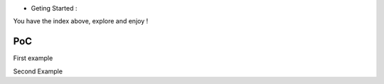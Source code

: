 -  Geting Started :

You have the index above, explore and enjoy !

PoC
---

First example

.. raw:: html

   <iframe width="560" height="315" src="https://www.youtube.com/embed/PXLblq6JDss?si=ehTA8gRo9vsEjRqm" title="YouTube video player" frameborder="0" allow="accelerometer; autoplay; clipboard-write; encrypted-media; gyroscope; picture-in-picture; web-share" referrerpolicy="strict-origin-when-cross-origin" allowfullscreen>

.. raw:: html

   </iframe>

Second Example

.. raw:: html

   <iframe width="560" height="315" src="https://www.youtube.com/embed/Zn2KkymDGe0?si=Y6cqUFY9XJ6nhCR5" title="YouTube video player" frameborder="0" allow="accelerometer; autoplay; clipboard-write; encrypted-media; gyroscope; picture-in-picture; web-share" referrerpolicy="strict-origin-when-cross-origin" allowfullscreen>

.. raw:: html

   </iframe>
